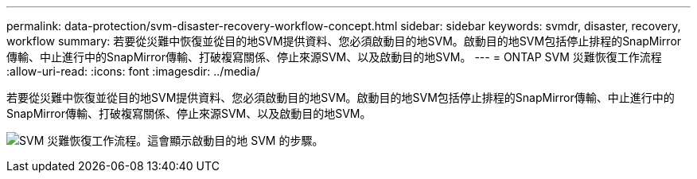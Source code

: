 ---
permalink: data-protection/svm-disaster-recovery-workflow-concept.html 
sidebar: sidebar 
keywords: svmdr, disaster, recovery, workflow 
summary: 若要從災難中恢復並從目的地SVM提供資料、您必須啟動目的地SVM。啟動目的地SVM包括停止排程的SnapMirror傳輸、中止進行中的SnapMirror傳輸、打破複寫關係、停止來源SVM、以及啟動目的地SVM。 
---
= ONTAP SVM 災難恢復工作流程
:allow-uri-read: 
:icons: font
:imagesdir: ../media/


[role="lead"]
若要從災難中恢復並從目的地SVM提供資料、您必須啟動目的地SVM。啟動目的地SVM包括停止排程的SnapMirror傳輸、中止進行中的SnapMirror傳輸、打破複寫關係、停止來源SVM、以及啟動目的地SVM。

image:svm-disaster-recovery-workflow.gif["SVM 災難恢復工作流程。這會顯示啟動目的地 SVM 的步驟。"]
